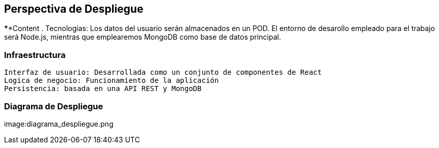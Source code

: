 [[section-deployment-view]]


== Perspectiva de Despliegue

[role="arc42help"]
****Content
.
Tecnologías:
    Los datos del usuario serán almacenados en un POD. El entorno de desarollo empleado para el trabajo será Node.js, mientras que emplearemos MongoDB como base
    de datos principal.

=== Infraestructura

    Interfaz de usuario: Desarrollada como un conjunto de componentes de React
    Logica de negocio: Funcionamiento de la aplicación
    Persistencia: basada en una API REST y MongoDB

=== Diagrama de Despliegue

image:diagrama_despliegue.png
